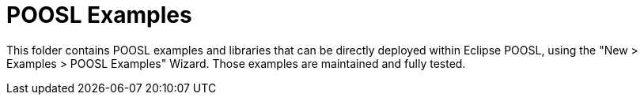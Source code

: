 = POOSL Examples

This folder contains POOSL examples and libraries that can be directly deployed within Eclipse POOSL, using the "New > Examples > POOSL Examples" Wizard. Those examples are maintained and fully tested.
